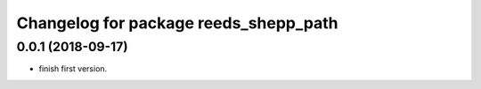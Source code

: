^^^^^^^^^^^^^^^^^^^^^^^^^^^^^^^^^^^^^^
Changelog for package reeds_shepp_path
^^^^^^^^^^^^^^^^^^^^^^^^^^^^^^^^^^^^^^

0.0.1 (2018-09-17)
------------------
* finish first version.
